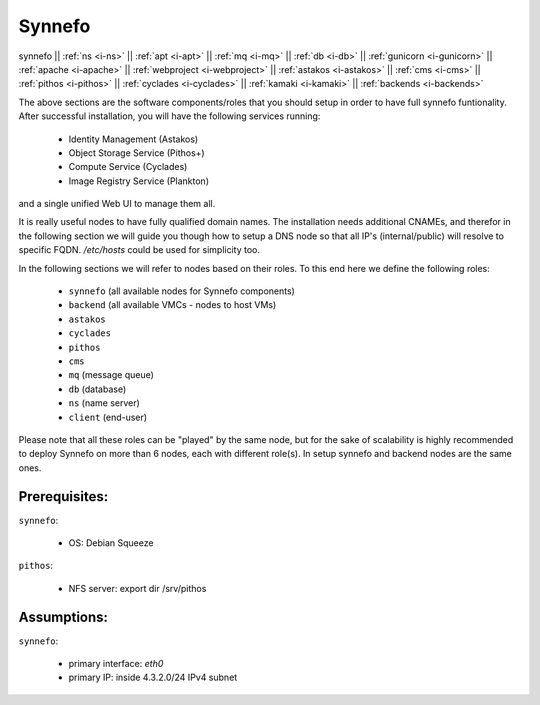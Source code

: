 .. _i-synnefo:

Synnefo
-------

synnefo ||
:ref:`ns <i-ns>` ||
:ref:`apt <i-apt>` ||
:ref:`mq <i-mq>` ||
:ref:`db <i-db>` ||
:ref:`gunicorn <i-gunicorn>` ||
:ref:`apache <i-apache>` ||
:ref:`webproject <i-webproject>` ||
:ref:`astakos <i-astakos>` ||
:ref:`cms <i-cms>` ||
:ref:`pithos <i-pithos>` ||
:ref:`cyclades <i-cyclades>` ||
:ref:`kamaki <i-kamaki>` ||
:ref:`backends <i-backends>`


The above sections are the software components/roles that you should setup in
order to have full synnefo funtionality.  After successful installation, you
will have the following services running:

 * Identity Management (Astakos)
 * Object Storage Service (Pithos+)
 * Compute Service (Cyclades)
 * Image Registry Service (Plankton)

and a single unified Web UI to manage them all.

It is really useful nodes to have fully qualified domain names. The installation
needs additional CNAMEs, and therefor in the following section we will guide you
though how to setup a DNS node so that all IP's (internal/public) will resolve to
specific FQDN. `/etc/hosts` could be used for simplicity too.

In the following sections we will refer to nodes based on their roles. To this
end here we define the following roles:

 * ``synnefo`` (all available nodes for Synnefo components)
 * ``backend`` (all available VMCs - nodes to host VMs)
 * ``astakos``
 * ``cyclades``
 * ``pithos``
 * ``cms``
 * ``mq`` (message queue)
 * ``db`` (database)
 * ``ns`` (name server)
 * ``client`` (end-user)

Please note that all these roles can be "played" by the same node, but for the
sake of scalability is highly recommended to deploy Synnefo on more than 6 nodes,
each with different role(s). In setup synnefo and backend nodes are the same
ones.


Prerequisites:
++++++++++++++

``synnefo``:

 - OS: Debian Squeeze

``pithos``:

 - NFS server: export dir /srv/pithos

Assumptions:
++++++++++++

``synnefo``:

 - primary interface: `eth0`
 - primary IP: inside 4.3.2.0/24 IPv4 subnet
